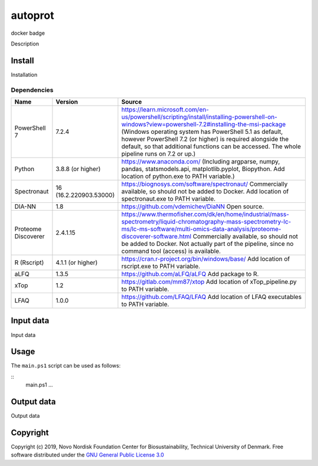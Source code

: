 
========
autoprot
========

.. image:: https://img.shields.io/badge/License-GPLv3-blue.svg
    :target: https://www.gnu.org/licenses/gpl-3.0
    :alt: GNU General Public License 3.0

.. image:: https://img.shields.io/badge/operating%20system-Windows-blue
    :alt: Windows

docker badge

.. image:: https://img.shields.io/github/last-commit/biosustain/autoprot
    :target: https://github.com/biosustain/autoprot
    :alt: Last commit

Description

Install
=======

Installation

Dependencies
^^^^^^^^^^^^

=================== ====================== ============
Name                Version                Source
=================== ====================== ============
PowerShell 7        7.2.4                  https://learn.microsoft.com/en-us/powershell/scripting/install/installing-powershell-on-windows?view=powershell-7.2#installing-the-msi-package (Windows operating system has PowerShell 5.1 as default, however PowerShell 7.2 (or higher) is required alongside the default, so that additional functions can be accessed. The whole pipeline runs on 7.2 or up.)
Python              3.8.8 (or higher)      https://www.anaconda.com/ (Including argparse, numpy, pandas, statsmodels.api, matplotlib.pyplot, Biopython. Add location of python.exe to PATH variable.)
Spectronaut         16 (16.2.220903.53000) https://biognosys.com/software/spectronaut/ Commercially available, so should not be added to Docker. Add location of spectronaut.exe to PATH variable.
DIA-NN              1.8                    https://github.com/vdemichev/DiaNN Open source.
Proteome Discoverer 2.4.1.15               https://www.thermofisher.com/dk/en/home/industrial/mass-spectrometry/liquid-chromatography-mass-spectrometry-lc-ms/lc-ms-software/multi-omics-data-analysis/proteome-discoverer-software.html Commercially available, so should not be added to Docker. Not actually part of the pipeline, since no command tool (access) is available.
R (Rscript)         4.1.1 (or higher)      https://cran.r-project.org/bin/windows/base/ Add location of rscript.exe to PATH variable.
aLFQ                1.3.5                  https://github.com/aLFQ/aLFQ Add package to R.
xTop                1.2                    https://gitlab.com/mm87/xtop Add location of xTop_pipeline.py to PATH variable.
LFAQ                1.0.0                  https://github.com/LFAQ/LFAQ Add location of LFAQ executables to PATH variable.
=================== ====================== ============

Input data
==========

Input data

Usage
=====

The ``main.ps1`` script can be used as follows:

::
    main.ps1 ...

Output data
===========

Output data


Copyright
=========

Copyright (c) 2019, Novo Nordisk Foundation Center for Biosustainability, Technical University of Denmark.
Free software distributed under the `GNU General Public License 3.0 <https://www.gnu.org/licenses/>`_
